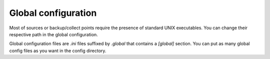 Global configuration
====================

Most of sources or backup/collect points require the presence of standard UNIX executables.
You can change their respective path in the global configuration.

Global configuration files are `.ini` files suffixed by `.global` that contains a `[global]` section. You can put as many global config files as you want in the config directory.


.. code-block:: ini
  :caption: /etc/polyarchiv/extra.global

  [global]
  rsync_executable=/opt/bin/rsync


.. polyengines:: config